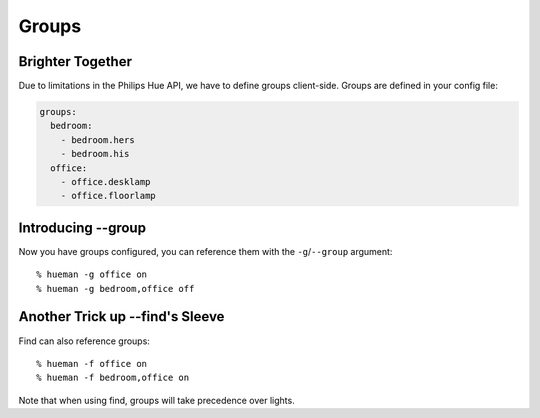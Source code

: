 Groups
======

Brighter Together
-----------------

Due to limitations in the Philips Hue API, we have to define groups client-side. Groups are defined in your config file:

..  code-block:: yaml

    groups:
      bedroom:
        - bedroom.hers
        - bedroom.his
      office:
        - office.desklamp
        - office.floorlamp


Introducing --group
-------------------

Now you have groups configured, you can reference them with the ``-g``/``--group`` argument::

    % hueman -g office on
    % hueman -g bedroom,office off


Another Trick up --find's Sleeve
--------------------------------

Find can also reference groups::

    % hueman -f office on
    % hueman -f bedroom,office on

Note that when using find, groups will take precedence over lights.
